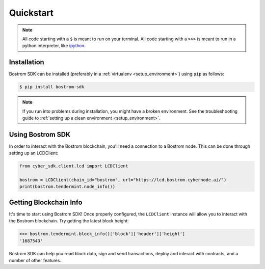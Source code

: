 .. quickstart:

Quickstart
==========


.. note:: All code starting with a ``$`` is meant to run on your terminal.
    All code starting with a ``>>>`` is meant to run in a python interpreter,
    like `ipython <https://pypi.org/project/ipython/>`_.

Installation
------------

Bostrom SDK can be installed (preferably in a :ref:`virtualenv <setup_environment>`)
using ``pip`` as follows:

.. code-block:: shell

   $ pip install bostrom-sdk


.. note:: If you run into problems during installation, you might have a
    broken environment. See the troubleshooting guide to :ref:`setting up a
    clean environment <setup_environment>`.


Using Bostrom SDK
---------------

In order to interact with the Bostrom blockchain, you'll need a connection to a Bostrom node.
This can be done through setting up an LCDClient:


.. code-block:: python

    from cyber_sdk.client.lcd import LCDClient

    bostrom = LCDClient(chain_id="bostrom", url="https://lcd.bostrom.cybernode.ai/")
    print(bostrom.tendermint.node_info())


Getting Blockchain Info
-----------------------

It's time to start using Bostrom SDK! Once properly configured, the ``LCDClient`` instance will allow you
to interact with the Bostrom blockchain. Try getting the latest block height:

.. code-block:: python

    >>> bostrom.tendermint.block_info()['block']['header']['height']
    '1687543'

Bostrom SDK can help you read block data, sign and send transactions, deploy and interact with contracts,
and a number of other features.
